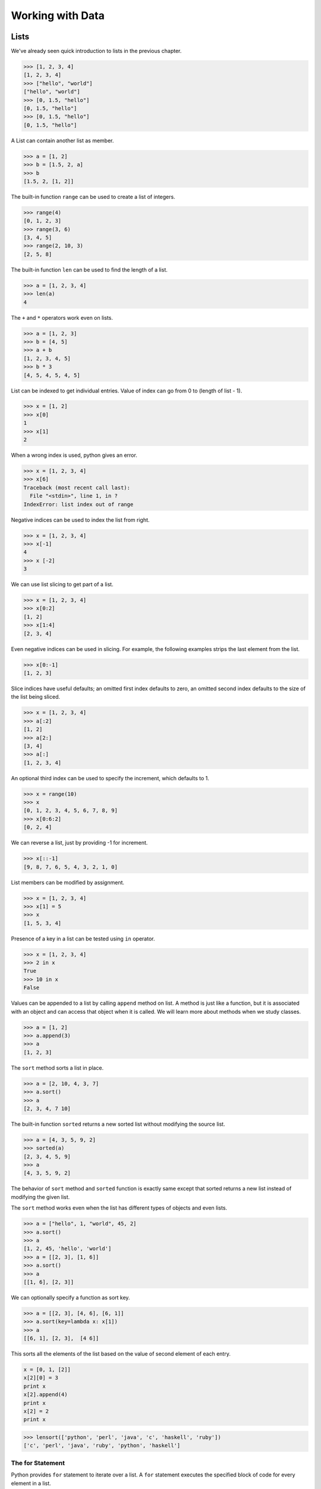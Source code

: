 =================
Working with Data
=================

Lists
-----

We've already seen quick introduction to lists in the previous chapter.

.. code-block:: python

    >>> [1, 2, 3, 4]
    [1, 2, 3, 4]
    >>> ["hello", "world"]
    ["hello", "world"]
    >>> [0, 1.5, "hello"]
    [0, 1.5, "hello"]
    >>> [0, 1.5, "hello"]
    [0, 1.5, "hello"]

A List can contain another list as member.

.. code-block:: python

    >>> a = [1, 2]
    >>> b = [1.5, 2, a]
    >>> b
    [1.5, 2, [1, 2]]

The built-in function ``range`` can be used to create a list of integers.

.. code-block:: python

    >>> range(4)
    [0, 1, 2, 3]
    >>> range(3, 6)
    [3, 4, 5]
    >>> range(2, 10, 3)
    [2, 5, 8]

The built-in function ``len`` can be used to find the length of a list.

.. code-block:: python

    >>> a = [1, 2, 3, 4]
    >>> len(a)
    4

The ``+`` and ``*`` operators work even on lists.

.. code-block:: python

    >>> a = [1, 2, 3]
    >>> b = [4, 5]
    >>> a + b
    [1, 2, 3, 4, 5]
    >>> b * 3
    [4, 5, 4, 5, 4, 5]

List can be indexed to get individual entries. Value of index can go from 0 to (length of list - 1).

.. code-block:: python

    >>> x = [1, 2]
    >>> x[0]
    1
    >>> x[1]
    2
    
When a wrong index is used, python gives an error.

.. code-block:: python

    >>> x = [1, 2, 3, 4]
    >>> x[6]
    Traceback (most recent call last):
      File "<stdin>", line 1, in ?
    IndexError: list index out of range    
    
Negative indices can be used to index the list from right.

.. code-block:: python

    >>> x = [1, 2, 3, 4]
    >>> x[-1]
    4
    >>> x [-2]
    3

We can use list slicing to get part of a list.

.. code-block:: python

    >>> x = [1, 2, 3, 4]
    >>> x[0:2]
    [1, 2]
    >>> x[1:4]
    [2, 3, 4]
    
Even negative indices can be used in slicing. For example, the following examples strips the last element from the list.

.. code-block:: python

    >>> x[0:-1]
    [1, 2, 3]
    
Slice indices have useful defaults; an omitted first index defaults to zero, an omitted second index defaults to the size of the list being sliced.

.. code-block:: python

    >>> x = [1, 2, 3, 4]
    >>> a[:2]
    [1, 2]
    >>> a[2:]
    [3, 4]
    >>> a[:]
    [1, 2, 3, 4]

An optional third index can be used to specify the increment, which defaults to 1.

.. code-block:: python

    >>> x = range(10)
    >>> x
    [0, 1, 2, 3, 4, 5, 6, 7, 8, 9]
    >>> x[0:6:2]
    [0, 2, 4]
    
We can reverse a list, just by providing -1 for increment.

.. code-block:: python

    >>> x[::-1]
    [9, 8, 7, 6, 5, 4, 3, 2, 1, 0]

List members can be modified by assignment.

.. code-block:: python

    >>> x = [1, 2, 3, 4]
    >>> x[1] = 5
    >>> x
    [1, 5, 3, 4]
    
Presence of a key in a list can be tested using ``in`` operator.

.. code-block:: python

    >>> x = [1, 2, 3, 4]
    >>> 2 in x
    True
    >>> 10 in x
    False
    
Values can be appended to a list by calling ``append`` method on list. A method is just like a function, but it is associated with an object and can access that object when it is called. We will learn more about methods when we study classes.

.. code-block:: python

    >>> a = [1, 2]
    >>> a.append(3)
    >>> a
    [1, 2, 3]

The ``sort`` method sorts a list in place. 

.. code-block:: python

    >>> a = [2, 10, 4, 3, 7]
    >>> a.sort()
    >>> a
    [2, 3, 4, 7 10]

The built-in function ``sorted`` returns a new sorted list without modifying
the source list.

.. code-block:: python

    >>> a = [4, 3, 5, 9, 2]
    >>> sorted(a)
    [2, 3, 4, 5, 9]
    >>> a
    [4, 3, 5, 9, 2]

The behavior of ``sort`` method and ``sorted`` function is exactly same except that sorted returns a new list instead of modifying the given list.

The ``sort`` method works even when the list has different types of objects and even lists.

.. code-block:: python

    >>> a = ["hello", 1, "world", 45, 2]
    >>> a.sort()
    >>> a
    [1, 2, 45, 'hello', 'world']
    >>> a = [[2, 3], [1, 6]]
    >>> a.sort()
    >>> a
    [[1, 6], [2, 3]]
    
We can optionally specify a function as sort key. 

.. code-block:: python

    >>> a = [[2, 3], [4, 6], [6, 1]]
    >>> a.sort(key=lambda x: x[1])
    >>> a
    [[6, 1], [2, 3],  [4 6]]

This sorts all the elements of the list based on the value of second element of each entry.

.. problem:: What will be the output of the following program?

.. code-block:: python

	x = [0, 1, [2]]
	x[2][0] = 3
	print x
	x[2].append(4)
	print x
	x[2] = 2
	print x

.. problem:: Write a function ``lensort`` to sort a list of strings based on length.

.. code-block:: python

    >>> lensort(['python', 'perl', 'java', 'c', 'haskell', 'ruby'])
    ['c', 'perl', 'java', 'ruby', 'python', 'haskell']
	

The for Statement
^^^^^^^^^^^^^^^^^

Python provides ``for`` statement to iterate over a list. A ``for`` statement executes the specified block of code for every element in a list. 

.. code-block:: python
   
    for x in [1, 2, 3, 4]:
        print x
   
    for i  in range(10):
       print i, i*i, i*i*i

.. problem:: Python has a built-in function ``sum`` to find sum of all elements of a list. Provide an implementation for ``sum``. 

.. code-block:: python

    >>> sum([1, 2, 3])
    >>> 4

.. problem:: What happens when the above ``sum`` function is called with a list of strings? Can you make your ``sum`` function work for a list of strings as well.

.. code-block:: python

    >>> sum(["hello", "world"])
    "helloworld"
    >>> sum(["aa", "bb", "cc"])
    "aabbcc"

.. problem:: Implement a function ``product``, to compute product of a list of numbers.

.. code-block:: python

    >>> product([1, 2, 3])
    6

.. problem:: Write a function ``factorial`` to compute factorial of a number.
   Can you use the ``product`` function defined in the previous example to
   compute factorial?

.. code-block:: python

    >>> factorial(4)
    24

.. problem:: Write a function ``reverse`` to reverse a list. Can you do this
   without using list slicing?

.. code-block:: python

    >>> reverse([1, 2, 3, 4])
    [4, 3, 2, 1]
    >>> reverse(reverse([1, 2, 3, 4]))
    [1, 2, 3, 4]

.. problem:: Python has built-in functions ``min`` and ``max`` to compute
   minimum and maximum of a given list. Provide an implementation for these
   functions. What happens when you call your ``min`` and ``max`` functions with a
   list of strings? 

.. problem:: Cumulative sum of a list ``[a, b, c, ...]`` is defined as ``[a,
   a+b, a+b+c, ...]``. Write a function ``cumulative_sum`` to compute
   cumulative sum of a list. Does your implementation work for a list of strings?

.. code-block:: python

    >>> cumulative_sum([1, 2, 3, 4])
    [1, 3, 6, 10]
    >>> cumulative_sum([4, 3, 2, 1])
    [4, 7, 9, 10]

.. problem:: Write a function ``cumulative_product`` to compute cumulative
   product of a list of numbers.

.. code-block:: python

    >>> cumulative_product([1, 2, 3, 4])
    [1, 2, 6, 24]
    >>> cumulative_product([4, 3, 2, 1])
    [4, 12, 24, 24]

.. problem:: Write a function `unique` to find all the unique elements of a list.

.. code-block:: python

	>>> unique([1, 2, 1, 3, 2, 5])
	[1, 2, 3, 5]

.. problem:: Improve the above `unique` function to take an optional `key`
   function as argument and use the return value of the key function to check
   for uniqueness.

.. code-block:: python

	>>> unique(["python", "java", "Python", "Java"], key=lambda s: s.lower())
	["python", "java"]
    
.. problem:: Write a function `dups` to find all duplicates in the list.

.. code-block:: python

	>>> dups([1, 2, 1, 3, 2, 5])
	[1, 2]

.. problem:: Write a function `group(list, size)` that take a list and splits
   into smaller lists of given size.

.. code-block:: python

    >>> group([1, 2, 3, 4, 5, 6, 7, 8, 9], 3)
    [[1, 2, 3], [4, 5, 6], [7, 8, 9]]
    >>> group([1, 2, 3, 4, 5, 6, 7, 8, 9], 4)
    [[1, 2, 3, 4], [5, 6, 7, 8], [9]]    

Tuples
------

Tuple is a sequence type just like ``list``, but it is immutable. 
A tuple consists of a number of values separated by commas.

.. code-block:: python

    >>> a = (1, 2, 3)
    >>> a[0]
    1
    
The enclosing braces are optional.

.. code-block:: python

    >>> a = 1, 2, 3
    >>> a[0]
    1

The built-in function ``len`` and slicing works on tuples too.

.. code-block:: python

    >>> len(a)
    3
    >>> a[1:]
    2, 3

Since parenthesis are also used for grouping, tuples with a single value are represented with an additional comma.

.. code-block:: python

    >>> a = (1)
    >> a
    1
    >>> b = (1,)
    >>> b
    (1,)
    >>> b[0]
    1

Sets
----

Sets are unordered collection of unique elements.

.. code-block:: python

    >>> x = set([3, 1, 2, 1])
    set([1, 2, 3])

Python 2.7 introduced a new way of writing sets.

.. code-block:: python

    >>> x = {3, 1, 2, 1}
    set([1, 2, 3])

New elements can be added to a set using the ``add`` method.

.. code-block:: python

    >>> x = set([1, 2, 3])
    >>> x.add(4)
    >>> x
    set([1, 2, 3, 4])

Just like lists, the existance of an element can be checked using the ``in``
operator. However, this operation is faster in sets compared to lists.

.. code-block:: python

    >>> x = set([1, 2, 3])
    >>> 1 in x
    True
    >>> 5 in x
    False

.. problem:: Reimplement the `unique` function implemented in the earlier
   examples using sets. 
    
Strings
-------

Strings also behave like lists in many ways.
Length of a string can be found using built-in function ``len``.

.. code-block:: python

    >>> len("abrakadabra")
    11

Indexing and slicing on strings behave similar to that of lists.

.. code-block:: python

    >>> a = "helloworld"
    >>> a[1]
    'e'
    >>> a[-2]
    'l'
    >>> a[1:5]
    "ello"
    >>> a[:5]
    "hello"
    >>> a[5:]
    "world"
    >>> a[-2:]
    'ld'
    >>> a[:-2]
    'hellowor'
    >>> a[::-1]
    'dlrowolleh'

The ``in`` operator can be used to check if a string is present in another string.

    >>> 'hell' in 'hello'
    True
    >>> 'full' in 'hello'
    False
    >>> 'el' in 'hello'
    True

There are many useful methods on strings.

The ``split`` method splits a string using a delimiter. If no delimiter is specified, it uses any whitespace char as delimiter.

.. code-block:: python

    >>> "hello world".split()
    ['hello', 'world']
    >>> "a,b,c".split(',')
    ['a', 'b', 'c']

The ``join`` method joins a list of strings.

.. code-block:: python

    >>> " ".join(['hello', 'world'])
    'hello world'
    >>> ','.join(['a', 'b', 'c'])
    
The ``strip`` method returns a copy of the given string with leading and trailing whitespace removed. Optionally a string can be passed as argument to remove characters from that string instead of whitespace.

.. code-block:: python

    >>> ' hello world\n'.strip()
    'hello world'
    >>> 'abcdefgh'.strip('abdh')
    'cdefg'

Python supports formatting values into strings. Although this can include very complicated expressions, the most basic usage is to insert values into a string with the %s placeholder.

.. code-block:: python

    >>> a = 'hello'
    >>> b = 'python'
    >>> "%s %s" % (a, b)
    'hello python'
    >>> 'Chapter %d: %s' % (2, 'Data Structures')
    'Chapter 2: Data Structures'
    
.. problem:: Write a function ``extsort`` to sort a list of files based on extension. 

.. code-block:: python

    >>> extsort(['a.c', 'a.py', 'b.py', 'bar.txt', 'foo.txt', 'x.c'])
    ['a.c', 'x.c', 'a.py', 'b.py', 'bar.txt', 'foo.txt']
    
Working With Files
-------------------

Python provides a built-in function ``open`` to open a file, which returns a file object. 

.. code-block:: python
    
    f = open('foo.txt', 'r') # open a file in read mode
    f = open('foo.txt', 'w') # open a file in write mode
    f = open('foo.txt', 'a') # open a file in append mode
    
The second argument to ``open`` is optional, which defaults to ``'r'`` when not specified.
    
Unix does not distinguish binary files from text files but windows does. On windows ``'rb'``, ``'wb'``, ``'ab'`` should be used to open a binary file in read, write and append mode respectively.

Easiest way to read contents of a file is by using the ``read`` method.

.. code-block:: python

    >>> open('foo.txt').read()
    'first line\nsecond line\nlast line\n'

Contents of a file can be read line-wise using ``readline`` and ``readlines`` methods.
The ``readline`` method returns empty string when there is nothing more to read in a file.

.. code-block:: python

    >>> open('foo.txt').readlines()
    ['first line\n', 'second line\n', 'last line\n']
    >>> f = open('foo.txt')
    >>> f.readline()
    'first line\n'
    >>> f.readline()
    'second line\n'
    >>> f.readline()
    'last line\n'
    >>> f.readline()
    ''

The ``write`` method is used to write data to a file opened in write or append mode.

.. code-block:: python

    >>> f = open('foo.txt', 'w')
    >>> f.write('a\nb\nc')
    >>> f.close()
    
    >>> f.open('foo.txt', 'a')
    >>> f.write('d\n')
    >>> f.close()
    
The ``writelines`` method is convenient to use when the data is available as a list of lines.

.. code-block:: python

    >>> f = open('foo.txt')
    >>> f.writelines(['a\n', 'b\n', 'c\n'])
    >>> f.close()
    
Example: Word Count
^^^^^^^^^^^^^^^^^^^

Lets try to compute the number of characters, words and lines in a file. 

Number of characters in a file is same as the length of its contents.

.. code-block:: python

    def charcount(filename):
        return len(open(filename).read())
    
Number of words in a file can be found by splitting the contents of the file.

.. code-block:: python

    def wordcount(filename):
        return len(open(filename).read().split())
        
Number of lines in a file can be found from ``readlines`` method.

.. code-block:: python

    def linecount(filename):
        return len(open(filename).readlines())

.. problem:: Write a program ``reverse.py`` to print lines of a file in reverse order.

.. code-block:: text
 
      $ cat she.txt
      She sells seashells on the seashore;
      The shells that she sells are seashells I'm sure.
      So if she sells seashells on the seashore,
      I'm sure that the shells are seashore shells.

      $ python reverse.py she.txt
      I'm sure that the shells are seashore shells.
      So if she sells seashells on the seashore,
      The shells that she sells are seashells I'm sure.
      She sells seashells on the seashore;

.. problem:: Write a program to print each line of a file in reverse order.

.. problem:: Implement unix commands ``head`` and ``tail``. The ``head`` and ``tail`` commands take a file as argument and prints its first and last 10 lines of the file respectively.

.. problem:: Implement unix command ``grep``. The ``grep`` command takes a string and a file as arguments and prints all lines in the file which contain the specified string.

.. code-block:: text

    $ python grep.py she.txt sure
    The shells that she sells are seashells I'm sure.
    I'm sure that the shells are seashore shells.

.. problem:: Write a program `wrap.py` that takes filename and width as aruguments and wraps the lines longer than `width`.

.. code-block:: text

    $ python wrap.py she.txt 30
    I'm sure that the shells are s
    eashore shells.
    So if she sells seashells on t
    he seashore,
    The shells that she sells are 
    seashells I'm sure.
    She sells seashells on the sea
    shore;

.. problem:: The above wrap program is not so nice because it is breaking the line at middle of any word. Can you write a new program `wordwrap.py` that works like `wrap.py`, but breaks the line only at the word boundaries?

.. code-block:: text

    $ python wordwrap.py she.txt 30
    I'm sure that the shells are
    seashore shells.
    So if she sells seashells on
    the seashore,
    The shells that she sells are
    seashells I'm sure.
    She sells seashells on the
    seashore;

.. problem:: Write a program `center_align.py` to center align all lines in the given file.

.. code-block:: text

    $ python center_align.py she.txt
      I'm sure that the shells are seashore shells.  
        So if she sells seashells on the seashore,   
    The shells that she sells are seashells I'm sure.
           She sells seashells on the seashore;      
    
List Comprehensions
-------------------

List Comprehensions provide a concise way of creating lists.
Many times a complex task can be modelled in a single line.

Here are some simple examples for transforming a list.

.. code-block:: python

    >>> a = range(10)
    >>> a
    [0, 1, 2, 3, 4, 5, 6, 7, 8, 9]
    >>> [x for x in a]
    [0, 1, 2, 3, 4, 5, 6, 7, 8, 9]
    >>> [x*x for x in a]
    [0, 1, 4, 9, 16, 25, 36, 49, 64, 81]
    >>> [x+1 for x in a]
    [1, 2, 3, 4, 5, 6, 7, 8, 9, 10]  

It is also possible to filter a list using ``if`` inside a list comprehension.

.. code-block:: python

    >>> a = range(10)
    >>> [x for x in a if x % 2 == 0]
    [0, 2, 4, 6, 8]
    >>> [x*x for x in a if x%2 == 0]
    [0, 4, 8, 36, 64]

It is possible to iterate over multiple lists using the built-in function ``zip``.

.. code-block:: python

    >>> a = [1, 2, 3, 4]
    >>> b = [2, 3, 5, 7]
    >>> zip(a, b)
    [(1, 2), (2, 3), (3, 5), (4, 7)]
    >>> [x+y for x, y in zip(a, b)]
    [3, 5, 8, 11]

we can use multiple ``for`` clauses in single list comprehension.

.. code-block:: python

   >>> [(x, y) for x in range(5) for y in range(5) if (x+y)%2 == 0]
   [(0, 0), (0, 2), (0, 4), (1, 1), (1, 3), (2, 0), (2, 2), (2, 4), (3, 1), (3, 3), (4, 0), (4, 2), (4, 4)]

   >>> [(x, y) for x in range(5) for y in range(5) if (x+y)%2 == 0 and x != y]
   [(0, 2), (0, 4), (1, 3), (2, 0), (2, 4), (3, 1), (4, 0), (4, 2)]

   >>> [(x, y) for x in range(5) for y in range(x) if (x+y)%2 == 0]
   [(2, 0), (3, 1), (4, 0), (4, 2)]

The following example finds all Pythagorean triplets using numbers below 25. ``(x, y, z)`` is a called pythagorean triplet if ``x*x + y*y == z*z``.

.. code-block:: python

    >>> n = 25
    >>> [(x, y, z) for x in range(1, n) for y in range(x, n) for z in range(y, n) if x*x + y*y == z*z]
    [(3, 4, 5), (5, 12, 13), (6, 8, 10), (8, 15, 17), (9, 12, 15), (12, 16, 20)]

.. problem:: Provide an implementation for ``zip`` function using list comprehensions.

.. code-block:: python

    >>> zip([1, 2, 3], ["a", "b", "c"])
    [(1, "a"), (2, "b"), (3, "c")]

.. problem:: Python provides a built-in function ``map`` that applies a function to each element of a list. Provide an implementation for ``map`` using list comprehensions.

.. code-block:: python

    >>> def square(x): return x * x
    ...
    >>> map(square, range(5))
    [0, 1, 4, 9, 16]

.. problem:: Python provides a built-in function ``filter(f, a)`` that returns items of the list ``a`` for which ``f(item)`` returns true. Provide an implementation for ``filter`` using list comprehensions.

.. code-block:: python

    >>> def even(x): return x %2 == 0
    ...
    >>> filter(even, range(10))
    [0, 2, 4, 6, 8]
  
.. problem:: Write a function ``triplets`` that takes a number ``n`` as argument and returns a list of triplets such that sum of first two elements of the triplet equals the third element using numbers below n. Please note that ``(a, b, c)`` and ``(b, a, c)`` represent same triplet.

.. code-block:: python

    >>> triplets(5)
    [(1, 1, 2), (1, 2, 3), (1, 3, 4), (2, 2, 4)]

.. problem:: Write a function ``enumerate`` that takes a list and returns a list of tuples containing ``(index,item)`` for each item in the list.

.. code-block:: python

    >>> enumerate(["a", "b", "c"])
    [(0, "a"), (1, "b"), (2, "c")]
    >>> for index, value in enumerate(["a", "b", "c"]):
    ...     print index, value
    0 a
    1 b
    2 c

.. problem:: Write a function ``array`` to create an 2-dimensional array. The function should take both dimensions as arguments. Value of each element can be initialized to None:

.. code-block:: python

    >>> a = array(2, 3)
    >>> a
    [[None, None, None], [None, None, None]]
    >>> a[0][0] = 5
    [[5, None, None], [None, None, None]]

.. problem:: Write a python function ``parse_csv`` to parse csv (comma separated values) files.

.. code-block:: python

    >>> print open('a.csv').read()
    a,b,c
    1,2,3
    2,3,4
    3,4,5
    >>> parse_csv('a.csv')
    [['a', 'b', 'c'], ['1', '2', '3'], ['2', '3', '4'], ['3', '4', '5']]

.. problem:: Generalize the above implementation of csv parser to support any delimiter and comments.

.. code-block:: python

    >>> print open('a.txt').read()
    # elements are separated by ! and comment indicator is #
    a!b!c
    1!2!3
    2!3!4
    3!4!5
    >>> parse('a.txt', '!', '#')
    [['a', 'b', 'c'], ['1', '2', '3'], ['2', '3', '4'], ['3', '4', '5']]

.. problem:: Write a function ``mutate`` to compute all words generated by a single mutation on a given word. A mutation is defined as inserting a character, deleting a character, replacing a character, or swapping 2 consecutive characters in a string. For simplicity consider only letters from ``a`` to ``z``.

.. code-block:: python

    >>> words = mutate('hello')
    >>> 'helo' in words
    True
    >>> 'cello' in words
    True
    >>> 'helol' in words
    True
 
.. problem:: Write a function ``nearly_equal`` to test whether two strings are nearly equal. Two strings ``a`` and ``b`` are nearly equal when ``a`` can be generated by a single mutation on ``b``.

.. code-block:: python

    >>> nearly_equal('python', 'perl')
    False
    >>> nearly_equal('perl', 'pearl')
    True
    >>> nearly_equal('python', 'jython')
    True
    >>> nearly_equal('man', 'woman')
    False

Dictionaries
------------

Dictionaries are like lists, but they can be indexed with non integer keys also. Unlike lists, dictionaries are not ordered.

.. code-block:: python

    >>> a = {'x': 1, 'y': 2, 'z': 3}
    >>> a['x']
    1
    >>> a['z']
    3
    >>> b = {}
    >>> b['x'] = 2
    >>> b[2] = 'foo'
    >>> b[(1, 2)] = 3
    >>> b
    {(1, 2): 3, 'x': 2, 2: 'foo'}
    
The ``del`` keyword can be used to delete an item from a dictionary.

.. code-block:: python

    >>> a = {'x': 1, 'y': 2, 'z': 3}
    >>> del a['x']
    >>> a
    {'y': 2, 'z': 3}
    
The ``keys`` method returns all keys in a dictionary, the ``values`` method returns all values in a dictionary and ``items`` method returns all key-value pairs in a dictionary.

.. code-block:: python

    >>> a.keys()
    ['x', 'y', 'z']
    >>> a.values()
    [1, 2, 3]
    >>> a.items()
    [('x', 1), ('y', 2), ('z', 3)]
    
The ``for`` statement can be used to iterate over a dictionary.

.. code-block:: python

    >>> for key in a: print key
    ...
    x
    y
    z
    >>> for key, value in a.items(): print key, value
    ...
    x 1
    y 2
    z 3
    
Presence of a key in a dictionary can be tested using ``in`` operator or ``has_key`` method.

.. code-block:: python

    >>> 'x' in a
    True
    >>> 'p' in a
    False
    >>> a.has_key('x')
    True
    >>> a.has_key('p')
    False

Other useful methods on dictionaries are ``get`` and ``setdefault``.

.. code-block:: python

    >>> d = {'x': 1, 'y': 2, 'z': 3}
    >>> d.get('x', 5)
    1
    >>> d.get('p', 5)
    5
    >>> d.setdefault('x', 0)
    1
    >>> d
    {'x': 1, 'y': 2, 'z': 3}
    >>> d.setdefault('p', 0)
    0
    >>> d
    {'y': 2, 'x': 1, 'z': 3, 'p': 0}
    
Dictionaries can be used in string formatting to specify named parameters.

.. code-block:: python

    >>> 'hello %(name)s' % {'name': 'python'}
    'hello python'
    >>> 'Chapter %(index)d: %(name)s' % {'index': 2, 'name': 'Data Structures'}
    'Chapter 2: Data Structures'
    
Example: Word Frequency
^^^^^^^^^^^^^^^^^^^^^^^

Suppose we want to find number of occurrences of each word in a file.
Dictionary can be used to store the number of occurrences for each word.

Lets first write a function to count frequency of words, given a list of words.

.. code-block:: python

    def word_frequency(words):
        """Returns frequency of each word given a list of words.
        
            >>> word_frequency(['a', 'b', 'a'])
            {'a': 2, 'b': 1}
        """
        frequency = {}
        for w in words:
            frequency[w] = frequency.get(w, 0) + 1
        return frequency

Getting words from a file is very trivial.

.. code-block:: python

    def read_words(filename):
        return open(filename).read().split()
            
We can combine these two functions to find frequency of all words in a file.

.. code-block:: python

    def main(filename):
        frequency = word_frequency(read_words(filename))
        for word, count in frequency.items():
            print word, count
            
    if __name__ == "__main__":
        import sys
        main(sys.argv[1])

.. problem:: Improve the above program to print the words in the descending order of the number of occurrences.

.. problem:: Write a program to count frequency of characters in a given file. Can you use character frequency to tell whether the given file is a Python program file, C program file or a text file?

.. problem:: Write a program to find anagrams in a given list of words. Two words are called anagrams if one word can be formed by rearranging letters of another. For example 'eat', 'ate' and 'tea' are anagrams. 

.. code-block:: python

    >>> anagrams(['eat', 'ate', 'done', 'tea', 'soup', 'node'])
    [['eat', 'ate', 'tea], ['done', 'node'], ['soup']]
    
.. problem:: Write a function ``valuesort`` to sort values of a dictionary based on the key.

.. code-block:: python

    >>> valuesort({'x': 1, 'y': 2, 'a': 3})
    [3, 1, 2]

.. problem:: Write a function ``invertdict`` to interchange keys and values in a dictionary. For simplicity, assume that all values are unique.

.. code-block:: python

    >>> invertdict({'x': 1, 'y': 2, 'z': 3})
    {1: 'x', 2: 'y', 3: 'z'}

Understanding Python Execution Environment
^^^^^^^^^^^^^^^^^^^^^^^^^^^^^^^^^^^^^^^^^^

Python stores the variables we use as a dictionary. The ``globals()`` function returns all the globals variables in the current environment.

.. code-block:: python

    >>> globals()
    {'__builtins__': <module '__builtin__' (built-in)>, '__name__': '__main__', '__doc__': None}
    >>> x = 1
    >>> globals()
    {'__builtins__': <module '__builtin__' (built-in)>, '__name__': '__main__', '__doc__': None, 'x': 1}
    >>> x = 2
    >>> globals()
    {'__builtins__': <module '__builtin__' (built-in)>, '__name__': '__main__', '__doc__': None, 'x': 2}
    >>> globals()['x'] = 3
    >>> x
    3

Just like ``globals`` python also provides a function ``locals`` which gives all the local variables in a function.

.. code-block:: python

    >>> def f(a, b): print locals()
    ...
    >>> f(1, 2)
    {'a': 1, 'b': 2}
    
One more example:

.. code-block:: python

    >>> def f(name):
    ...     return "Hello %(name)s!" % locals()
    ...
    >>> f("Guido")
    Hello Guido!

**Further Reading:**

* The article `A Plan for Spam <http://paulgraham.com/spam.html>`_ by `Paul Graham <http://paulgraham.com>`_  describes a method of detecting spam using probability of occurrence of a word in spam.
